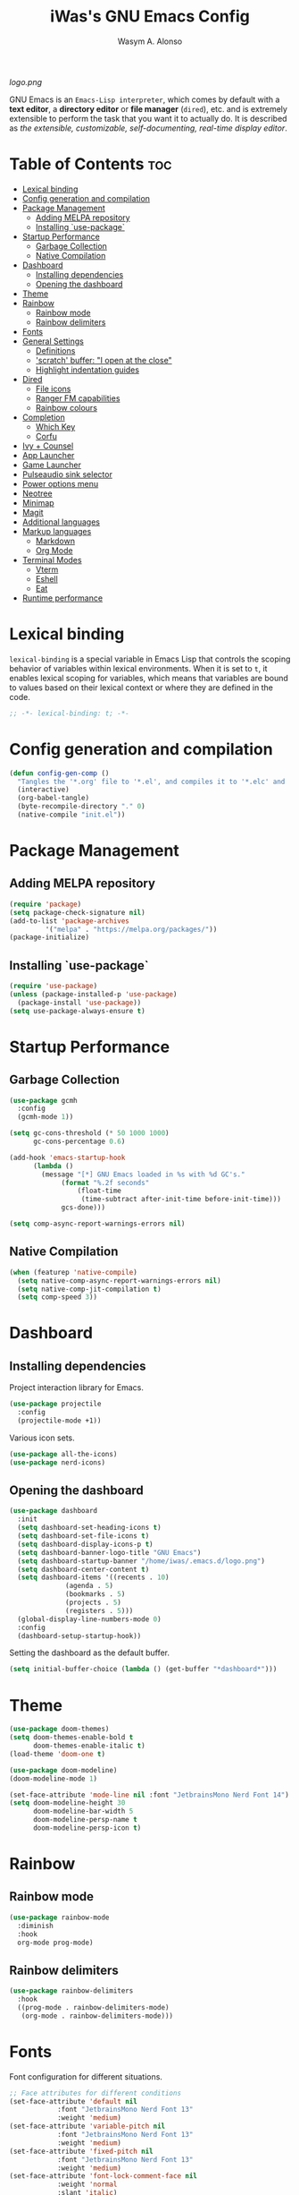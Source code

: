 #+AUTHOR: Wasym A. Alonso
#+TITLE: iWas's GNU Emacs Config
#+PROPERTY: header-args :tangle init.el

[[logo.png]]

GNU Emacs is an ~Emacs-Lisp interpreter~, which comes by default with a *text editor*, a *directory editor* or *file manager* (~dired~), etc. and is extremely extensible to perform the task that you want it to actually do. It is described as /the extensible, customizable, self-documenting, real-time display editor/.

* Table of Contents :toc:
- [[#lexical-binding][Lexical binding]]
- [[#config-generation-and-compilation][Config generation and compilation]]
- [[#package-management][Package Management]]
  - [[#adding-melpa-repository][Adding MELPA repository]]
  - [[#installing-use-package][Installing `use-package`]]
- [[#startup-performance][Startup Performance]]
  - [[#garbage-collection][Garbage Collection]]
  - [[#native-compilation][Native Compilation]]
- [[#dashboard][Dashboard]]
  - [[#installing-dependencies][Installing dependencies]]
  - [[#opening-the-dashboard][Opening the dashboard]]
- [[#theme][Theme]]
- [[#rainbow][Rainbow]]
  - [[#rainbow-mode][Rainbow mode]]
  - [[#rainbow-delimiters][Rainbow delimiters]]
- [[#fonts][Fonts]]
- [[#general-settings][General Settings]]
  - [[#definitions][Definitions]]
  - [[#scratch-buffer-i-open-at-the-close]['scratch' buffer: "I open at the close"]]
  - [[#highlight-indentation-guides][Highlight indentation guides]]
- [[#dired][Dired]]
  - [[#file-icons][File icons]]
  - [[#ranger-fm-capabilities][Ranger FM capabilities]]
  - [[#rainbow-colours][Rainbow colours]]
- [[#completion][Completion]]
  - [[#which-key][Which Key]]
  - [[#corfu][Corfu]]
- [[#ivy--counsel][Ivy + Counsel]]
- [[#app-launcher][App Launcher]]
- [[#game-launcher][Game Launcher]]
- [[#pulseaudio-sink-selector][Pulseaudio sink selector]]
- [[#power-options-menu][Power options menu]]
- [[#neotree][Neotree]]
- [[#minimap][Minimap]]
- [[#magit][Magit]]
- [[#additional-languages][Additional languages]]
- [[#markup-languages][Markup languages]]
  - [[#markdown][Markdown]]
  - [[#org-mode][Org Mode]]
- [[#terminal-modes][Terminal Modes]]
  - [[#vterm][Vterm]]
  - [[#eshell][Eshell]]
  - [[#eat][Eat]]
- [[#runtime-performance][Runtime performance]]

* Lexical binding
~lexical-binding~ is a special variable in Emacs Lisp that controls the scoping behavior of variables within lexical environments. When it is set to ~t~, it enables lexical scoping for variables, which means that variables are bound to values based on their lexical context or where they are defined in the code.
#+begin_src emacs-lisp
;; -*- lexical-binding: t; -*-
#+end_src

* Config generation and compilation
#+begin_src emacs-lisp
(defun config-gen-comp ()
  "Tangles the '*.org' file to '*.el', and compiles it to '*.elc' and '*.eln'."
  (interactive)
  (org-babel-tangle)
  (byte-recompile-directory "." 0)
  (native-compile "init.el"))
#+end_src

* Package Management
** Adding MELPA repository
#+begin_src emacs-lisp
(require 'package)
(setq package-check-signature nil)
(add-to-list 'package-archives
	     '("melpa" . "https://melpa.org/packages/"))
(package-initialize)
#+end_src

** Installing `use-package`
#+begin_src emacs-lisp
(require 'use-package)
(unless (package-installed-p 'use-package)
  (package-install 'use-package))
(setq use-package-always-ensure t)
#+end_src

* Startup Performance
** Garbage Collection
#+begin_src emacs-lisp
(use-package gcmh
  :config
  (gcmh-mode 1))

(setq gc-cons-threshold (* 50 1000 1000)
      gc-cons-percentage 0.6)

(add-hook 'emacs-startup-hook
	  (lambda ()
	    (message "[*] GNU Emacs loaded in %s with %d GC's."
		     (format "%.2f seconds"
			     (float-time
			      (time-subtract after-init-time before-init-time)))
		     gcs-done)))

(setq comp-async-report-warnings-errors nil)
#+end_src

** Native Compilation
#+begin_src emacs-lisp
(when (featurep 'native-compile)
  (setq native-comp-async-report-warnings-errors nil)
  (setq native-comp-jit-compilation t)
  (setq comp-speed 3))
#+end_src

* Dashboard
** Installing dependencies
Project interaction library for Emacs.
#+begin_src emacs-lisp
(use-package projectile
  :config
  (projectile-mode +1))
#+end_src
Various icon sets.
#+begin_src emacs-lisp
(use-package all-the-icons)
(use-package nerd-icons)
#+end_src

** Opening the dashboard
#+begin_src emacs-lisp
(use-package dashboard
  :init
  (setq dashboard-set-heading-icons t)
  (setq dashboard-set-file-icons t)
  (setq dashboard-display-icons-p t)
  (setq dashboard-banner-logo-title "GNU Emacs")
  (setq dashboard-startup-banner "/home/iwas/.emacs.d/logo.png")
  (setq dashboard-center-content t)
  (setq dashboard-items '((recents . 10)
			  (agenda . 5)
			  (bookmarks . 5)
			  (projects . 5)
			  (registers . 5)))
  (global-display-line-numbers-mode 0)
  :config
  (dashboard-setup-startup-hook))
#+end_src
Setting the dashboard as the default buffer.
#+begin_src emacs-lisp
(setq initial-buffer-choice (lambda () (get-buffer "*dashboard*")))
#+end_src

* Theme
#+begin_src emacs-lisp
(use-package doom-themes)
(setq doom-themes-enable-bold t
      doom-themes-enable-italic t)
(load-theme 'doom-one t)
#+end_src

#+begin_src emacs-lisp
(use-package doom-modeline)
(doom-modeline-mode 1)

(set-face-attribute 'mode-line nil :font "JetbrainsMono Nerd Font 14")
(setq doom-modeline-height 30
      doom-modeline-bar-width 5
      doom-modeline-persp-name t
      doom-modeline-persp-icon t)
#+end_src

* Rainbow
** Rainbow mode
#+begin_src emacs-lisp
(use-package rainbow-mode
  :diminish
  :hook
  org-mode prog-mode)
#+end_src

** Rainbow delimiters
#+begin_src emacs-lisp
(use-package rainbow-delimiters
  :hook
  ((prog-mode . rainbow-delimiters-mode)
   (org-mode . rainbow-delimiters-mode)))
#+end_src

* Fonts
Font configuration for different situations.
#+begin_src emacs-lisp
;; Face attributes for different conditions
(set-face-attribute 'default nil
		    :font "JetbrainsMono Nerd Font 13"
		    :weight 'medium)
(set-face-attribute 'variable-pitch nil
		    :font "JetbrainsMono Nerd Font 13"
		    :weight 'medium)
(set-face-attribute 'fixed-pitch nil
		    :font "JetbrainsMono Nerd Font 13"
		    :weight 'medium)
(set-face-attribute 'font-lock-comment-face nil
		    :weight 'normal
		    :slant 'italic)
(set-face-attribute 'font-lock-keyword-face nil
		    :weight 'extra-bold
		    :slant 'italic)

;; Ensure 'emacsclient' frames have the correct font
(add-to-list 'default-frame-alist '(font . "JetbrainsMono Nerd Font 13"))
#+end_src

Prettify some symbols in certain modes.
#+begin_src emacs-lisp
;; Pretty symbols substitutions
(defun load-prettify-symbols ()
  "Set a buffer-local value for 'prettify-symbols-alist'."
  (setq prettify-symbols-alist
	'(("lambda" . ?λ)
	  ("<-" . ?⟵)
	  ("<--" . ?⟻)
	  ("->" . ?⟶)
	  ("-->" . ?⟼)
	  ("<==" . ?⟸)
	  ("=>" . ?⇒)
	  ("==>" . ?⟹)
	  ("<=>" . ?⇔)
	  ("<==>" . ?⟺)
	  ("==" . ?≈)
	  ("!=" . ?≉)
	  ("===" . ?≡)
	  ("!==" . ?≢)
	  ("<=" . ?⩽)
	  (">=" . ?⩾)
	  ("NULL" . ?⦰)
	  ("++" . ?∆)
	  ("#+begin_src" . ?)
	  ("#+BEGIN_SRC" . ?)
	  ("#+end_src" . ?)
	  ("#+END_SRC" . ?)
	  ("#+author:" . ?)
	  ("#+AUTHOR:" . ?)
	  ("#+title:" . ?)
	  ("#+TITLE:" . ?)
	  ("#+options:" . ?)
	  ("#+OPTIONS:" . ?)
	  ("#+property:" . ?)
	  ("#+PROPERTY:" . ?)
	  (":tangle" . ?⇶))))
(global-prettify-symbols-mode 1)

;; Add pretty symbols to 'org-mode'
(add-hook 'org-mode-hook 'load-prettify-symbols)
;; Add pretty symbols to 'prog-mode'
(add-hook 'prog-mode-hook 'load-prettify-symbols)
#+end_src

* General Settings
** Definitions
#+begin_src emacs-lisp
;; Enabling and disabling modes
(menu-bar-mode -1)
(tool-bar-mode -1)
(scroll-bar-mode -1)
(global-visual-line-mode t)
(global-hl-line-mode 1)
(global-display-line-numbers-mode)
(electric-pair-mode t)
(delete-selection-mode 1)
(global-auto-revert-mode 1)
(pixel-scroll-precision-mode t)
(tooltip-mode -1)

;; Setting some variables
(setq-default cursor-type '(bar . 3))
(setq display-line-numbers-type 'relative)
(setq ring-bell-function 'ignore)
(setq mouse-wheel-progressive-speed nil)
(setq make-backup-files nil)
(setq org-support-shift-select t)
(setq completion-cycle-threshold 3)
(setq sh-basic-offset 2)
(setq global-auto-revert-non-file-buffers t)
(setq pixel-scroll-precision-use-momentum t)
(setq pixel-scroll-precision-interpolate-mice t)
(setq pixel-scroll-precision-interpolate-page t)
(setq pixel-scroll-precision-interpolation-factor 0.7)
(setq pixel-scroll-precision-large-scroll-height nil)
(setq use-dialog-box nil)
(setq x-gtk-use-system-tooltips nil)
(setq org-return-follows-link t)

;; Replace 'BufferMenu' with 'Ibuffer'
(global-set-key (kbd "C-x C-b") 'ibuffer)
;; '<f5>' shortcut for 'M-x compile' command
(global-set-key (kbd "<f5>") 'compile)
;; '<f2>' shortcut for 'M-x man' command
(global-set-key (kbd "<f2>") 'man)

;; Disable 'electric-pair-mode' with '<>' predicate for 'org-mode'
(add-hook 'org-mode-hook
	  (lambda () (setq-local electric-pair-inhibit-predicate
				 `(lambda (c)
				    (if (char-equal c ?<) t (,electric-pair-inhibit-predicate c))))))
#+end_src

** 'scratch' buffer: "I open at the close"
#+begin_src emacs-lisp
(defun prepare-scratch-for-kill ()
  "Whenever the 'scratch' buffer gets killed, open it again."
  (save-excursion
    (set-buffer (get-buffer-create "*scratch*"))
    (add-hook 'kill-buffer-query-functions 'kill-scratch-buffer t)))

(defun kill-scratch-buffer ()
  "Kill function for the 'scratch' buffer."
  (let (kill-buffer-query-functions)
    (kill-buffer (current-buffer)))
  (prepare-scratch-for-kill)
  nil)

(prepare-scratch-for-kill)
#+end_src

** Highlight indentation guides
#+begin_src emacs-lisp
(use-package highlight-indent-guides
  :config
  (setq highlight-indent-guides-method 'column))

;; Add indentation guides to 'prog-mode'
(add-hook 'prog-mode-hook 'highlight-indent-guides-mode)
#+end_src

* Dired
#+begin_src emacs-lisp
(setq dired-listing-switches "-agho --group-directories-first")
#+end_src

** File icons
#+begin_src emacs-lisp
(use-package all-the-icons-dired
  :hook (dired-mode . all-the-icons-dired-mode))
#+end_src

** Ranger FM capabilities
#+begin_src emacs-lisp
(use-package dired-ranger)
#+end_src

** Rainbow colours
#+begin_src emacs-lisp
(use-package dired-rainbow
  :after dired
  :custom
  (dired-rainbow-define-chmod directory "#6cb2eb" "d.*")
   (dired-rainbow-define html "#eb5286" ("css" "less" "sass" "scss" "htm" "html" "jhtm" "mht" "eml" "mustache" "xhtml"))
   (dired-rainbow-define xml "#f2d024" ("xml" "xsd" "xsl" "xslt" "wsdl" "bib" "json" "msg" "pgn" "rss" "yaml" "yml" "rdata"))
   (dired-rainbow-define document "#9561e2" ("docm" "doc" "docx" "odb" "odt" "pdb" "pdf" "ps" "rtf" "djvu" "epub" "odp" "ppt" "pptx"))
   (dired-rainbow-define markdown "#ffed4a" ("org" "etx" "info" "markdown" "md" "mkd" "nfo" "pod" "rst" "tex" "textfile" "txt"))
   (dired-rainbow-define database "#6574cd" ("xlsx" "xls" "csv" "accdb" "db" "mdb" "sqlite" "nc"))
   (dired-rainbow-define media "#de751f" ("mp3" "mp4" "mkv" "MP3" "MP4" "avi" "mpeg" "mpg" "flv" "ogg" "mov" "mid" "midi" "wav" "aiff" "flac"))
   (dired-rainbow-define image "#f66d9b" ("tiff" "tif" "cdr" "gif" "ico" "jpeg" "jpg" "png" "psd" "eps" "svg"))
   (dired-rainbow-define log "#c17d11" ("log"))
   (dired-rainbow-define shell "#f6993f" ("awk" "bash" "bat" "sed" "sh" "zsh" "vim"))
   (dired-rainbow-define interpreted "#38c172" ("py" "ipynb" "rb" "pl" "t" "msql" "mysql" "pgsql" "sql" "r" "clj" "cljs" "scala" "js"))
   (dired-rainbow-define compiled "#4dc0b5" ("asm" "cl" "lisp" "el" "c" "h" "c++" "h++" "hpp" "hxx" "m" "cc" "cs" "cp" "cpp" "go" "f" "for" "ftn" "f90" "f95" "f03" "f08" "s" "rs" "hi" "hs" "pyc" ".java"))
   (dired-rainbow-define executable "#8cc4ff" ("exe" "msi"))
   (dired-rainbow-define compressed "#51d88a" ("7z" "zip" "bz2" "tgz" "txz" "gz" "xz" "z" "Z" "jar" "war" "ear" "rar" "sar" "xpi" "apk" "xz" "tar"))
   (dired-rainbow-define packaged "#faad63" ("deb" "rpm" "apk" "jad" "jar" "cab" "pak" "pk3" "vdf" "vpk" "bsp"))
   (dired-rainbow-define encrypted "#ffed4a" ("gpg" "pgp" "asc" "bfe" "enc" "signature" "sig" "p12" "pem"))
   (dired-rainbow-define fonts "#6cb2eb" ("afm" "fon" "fnt" "pfb" "pfm" "ttf" "otf"))
   (dired-rainbow-define partition "#e3342f" ("dmg" "iso" "bin" "nrg" "qcow" "toast" "vcd" "vmdk" "bak"))
   (dired-rainbow-define vc "#0074d9" ("git" "gitignore" "gitattributes" "gitmodules"))
   (dired-rainbow-define-chmod executable-unix "#38c172" "-.*x.*"))
#+end_src

* Completion
** Which Key
#+begin_src emacs-lisp
(use-package which-key
  :init
  (setq which-key-side-window-location 'bottom
	which-key-sort-order #'which-key-key-order-alpha
	which-key-sort-uppercase-first nil
	which-key-add-column-padding 1
	which-key-max-display-columns nil
	which-key-min-display-lines 6
	which-key-side-window-slot -10
	which-key-side-window-max-height 0.25
	which-key-idle-delay 0.8
	which-key-max-description-length 25
	which-key-allow-imprecise-window-fit t
	which-key-separator " → "))
(which-key-mode)
#+end_src

** Corfu
#+begin_src emacs-lisp
(use-package corfu
  :init
  (global-corfu-mode)
  (corfu-history-mode)
  :config
  (add-hook 'eshell-mode-hook
	    (lambda () (setq-local corfu-quit-at-boundary t
				   corfu-quit-no-match t
				   corfu-auto nil)
	      (corfu-mode)))
  :custom
  (corfu-cycle t)
  (corfu-auto t)
  (corfu-separator ?\s)
  (corfu-quit-at-boundary nil)
  (corfu-quit-no-match t)
  (corfu-auto-prefix 2)
  (corfu-auto-delay 0.0)
  (corfu-echo-documentation 0.25)
  (corfu-preview-current nil)
  (corfu-preselect 'prompt)
  (corfu-on-exact-match nil)
  (corfu-scroll-margin 5))
#+end_src

* Ivy + Counsel
Installing Counsel.
#+begin_src emacs-lisp
(use-package counsel
  :after ivy
  :diminish
  :config (counsel-mode))
#+end_src
Installing Ivy.
#+begin_src emacs-lisp
(use-package ivy
  :bind
  (("C-c C-r" . ivy-resume)
   ("C-x B" . ivy-switch-buffer-other-window))
  :diminish
  :custom
  (setq ivy-use-virtual-buffers t)
  (setq ivy-count-format "(%d/%d) ")
  (setq enable-recursive-minibuffers t)
  :config
  (ivy-mode))
#+end_src
Enable pretty icons for Ivy.
#+begin_src emacs-lisp
(use-package all-the-icons-ivy-rich
  :init (all-the-icons-ivy-rich-mode 1))
#+end_src
Enable rich mode for Ivy.
#+begin_src emacs-lisp
(use-package ivy-rich
  :after ivy
  :init (ivy-rich-mode 1)
  :custom
  (ivy-virtual-abbreviate 'full
			  ivy-rich-switch-buffer-align-virtual-buffer t
			  ivy-rich-path-style 'abbrev))
#+end_src

* App Launcher
#+begin_src emacs-lisp
(defun emacs-counsel-launcher ()
  "App launcher that reads '.desktop' files from within GNU Emacs."
  (interactive)
  (with-selected-frame
      (make-frame '((name . "emacs-run-launcher")
		    (minibuffer . only)
		    (fullscreen 0)
		    (undecorated . t)
		    (auto-raise . t)
		    (internal-border-width . 10)
		    (width . 30)
		    (height . 10)))
    (unwind-protect
	(counsel-linux-app)
      (delete-frame))))

;; Show only the pretty name
(setq counsel-linux-app-format-function 'counsel-linux-app-format-function-name-only)
#+end_src

* Game Launcher
#+begin_src emacs-lisp
(defun games/async-shell-command-new-frame (command)
  (let ((display-buffer-alist (list (cons "\\*Async Shell Command\\*.*"
					  (cons #'display-buffer-no-window nil)))))
    (other-frame-prefix)
    (async-shell-command command)))

(defun games/game-launcher ()
  "Game launcher that reads all working symlinks within '/usr/local/games'."
  (interactive)
  (setq game-list-str (shell-command-to-string "find /usr/local/games -type l -exec sh -c 'test -e \"$1\" && printf \"%s\\n\" \"$(basename \"$1\")\"' sh {} \\; | grep -v '\\.' | sort -n"))
  (setq game-list (split-string game-list-str "\n" t " "))

  (ivy-read "Run game: "
	    game-list
	    :action (lambda (x)
		      (games/async-shell-command-new-frame (format "/usr/local/games/%s" x)))))

(defun games/game-launcher-menu ()
  "Create a frame with a buffer that runs the 'games/game-launcher' function."
  (interactive)
  (with-selected-frame
      (make-frame '((name . "emacs-game-launcher")
		    (minibuffer . only)
		    (fullscreen 0)
		    (undecorated . t)
		    (auto-raise . t)
		    (internal-border-width . 10)
		    (width . 28)
		    (height . 8)))
    (unwind-protect
	(games/game-launcher)
      (delete-frame))))
#+end_src

* Pulseaudio sink selector
#+begin_src emacs-lisp
(defvar node-name-list nil "List of sink names")

(defun pulse/sink-selector ()
  "Select a sink to use from an interactive list from Pulseaudio."
  (interactive)
  (setq node-name-list-str (shell-command-to-string "pactl list sinks | grep -oP '(?<=node.name = \").*?(?=\")'"))
  (setq node-name-list (split-string node-name-list-str "\n" t " "))

  (ivy-read "Select sink: "
	    node-name-list
	    :action (lambda (x)
		      (shell-command (format "pactl set-default-sink %s" x)))))

(defun pulse/sink-selector-menu ()
  "Create a frame with a buffer that runs the 'pulse/sink-selector' function."
  (interactive)
  (with-selected-frame
      (make-frame '((name . "emacs-pulse-sink-selector")
		    (minibuffer . only)
		    (fullscreen 0)
		    (undecorated . t)
		    (auto-raise . t)
		    (internal-border-width . 10)
		    (width . 78)
		    (height . 4)))
    (unwind-protect
	(pulse/sink-selector)
      (delete-frame))))
#+end_src

* Power options menu
#+begin_src emacs-lisp
(defun power/sudo-shell-command (cmd)
  (shell-command (concat "echo " (read-passwd "passwd: ") " | sudo -S " cmd)))

(defun power/action-selector ()
  "Select a power action from a list."
  (interactive)
  (let ((actions '("Lock" "Log Out" "Restart" "Power Off"))
	(cmds '("/usr/local/bin/lock" "/usr/local/bin/logout" "/usr/bin/reboot" "/usr/bin/halt"))
	selected-action)

    (ivy-read "Select action: "
	      actions
	      :action (lambda (x)
			(setq selected-action (nth (cl-position x actions :test 'equal) cmds))
			(if selected-action
			    (if (or (string-equal x "Restart") (string-equal x "Power Off"))
				(when (y-or-n-p (format "Are you sure you want to '%s'? " x))
				  (power/sudo-shell-command selected-action))
			      (when (y-or-n-p (format "Are you sure you want to '%s'? " x))
				(shell-command selected-action)))
			  (message "Invalid action"))))))

(defun power/action-selector-menu ()
  "Create a frame with a buffer that runs the 'power/action-selector' function."
  (interactive)
  (with-selected-frame
      (make-frame '((name . "emacs-power-action-selector")
		    (minibuffer . only)
		    (fullscreen 0)
		    (undecorated . t)
		    (auto-raise . t)
		    (internal-border-width . 10)
		    (width . 24)
		    (height . 6)))
    (unwind-protect
	(power/action-selector)
      (delete-frame))))
#+end_src

* Neotree
#+begin_src emacs-lisp
(defcustom neo-window-width 25
  "Set fixed width for neotree."
  :type 'integer
  :group 'neotree)

(use-package neotree
  :bind
  ("C-x C-n" . neotree)
  :config
  (setq neo-smart-open t
	neo-window-width 30
	neo-theme (if (display-graphic-p) 'icons)
	inhibit-compacting-font-caches t
	projectile-switch-project-action 'neotree-projectile-action)
  (add-hook 'neo-after-create-hook
	    #'(lambda (&rest _)
		(with-current-buffer (get-buffer neo-buffer-name)
		  (display-line-numbers-mode -1)
		  (setq truncate-lines t)
		  (setq word-wrap nil)
		  (make-local-variable 'auto-hscroll-mode)
		  (setq auto-hscroll-mode nil)))))

;; Show hidden files in neotree
(setq-default neo-show-hidden-files t)
#+end_src

* Minimap
#+begin_src emacs-lisp
(use-package minimap
  :bind
  ("C-x C-m" . minimap-mode))

;; Set the minimap to the right side of the editor.
(setq minimap-window-location 'right)
#+end_src

* Magit
#+begin_src emacs-lisp
(use-package magit)
#+end_src

* Additional languages
#+begin_src emacs-lisp
(use-package yaml-mode)
(use-package haskell-mode)
#+end_src

* Markup languages
** Markdown
#+begin_src emacs-lisp
(use-package markdown-mode)

(custom-set-faces
 '(markdown-header-face ((t (:inherit font-lock-function-name-face :weight bold :family "JetbrainsMono Nerd Font"))))
 '(markdown-header-face-1 ((t (:inherit markdown-header-face :height 1.7))))
 '(markdown-header-face-2 ((t (:inherit markdown-header-face :height 1.6))))
 '(markdown-header-face-3 ((t (:inherit markdown-header-face :height 1.5))))
 '(markdown-header-face-4 ((t (:inherit markdown-header-face :height 1.4))))
 '(markdown-header-face-5 ((t (:inherit markdown-header-face :height 1.3))))
 '(markdown-header-face-6 ((t (:inherit markdown-header-face :height 1.2)))))
#+end_src
** Org Mode
*** Definitions
#+begin_src emacs-lisp
(add-hook 'org-mode-hook 'org-indent-mode)

(set-language-environment 'utf-8)
(prefer-coding-system 'utf-8)
(set-default-coding-systems 'utf-8)
(set-terminal-coding-system 'utf-8)
(set-keyboard-coding-system 'utf-8)
(setq default-file-name-coding-system 'utf-8
      x-select-request-type '(UTF8_STRING COMPOUND_TEXT TEXT STRING))

(setq org-ellipsis " ▼ "
      org-log-done 'time
      org-hide-emphasis-markers nil
      org-src-fontify-natively t
      org-src-preserve-indentation nil
      org-src-tab-acts-natively t
      org-edit-src-content-indentation 0
      org-confirm-babel-evaluate nil)

;; Make M-RET not add blank lines
(setq org-blank-before-new-entry (quote ((heading . nil)
					 (plain-list-item . nil))))
#+end_src

*** Org Bullets
#+begin_src emacs-lisp
(use-package org-bullets
  :hook (org-mode . org-bullets-mode)
  :config
  (setq org-bullets-bullet-list '("◉" "⁑" "⁂" "❖" "✮" "✱" "✸")))
#+end_src

*** Org Fonts
#+begin_src emacs-lisp
(defun org-colors-doom-one ()
  "Enable 'Doom One' colors for Org headers."
  (interactive)
  (dolist
      (face
       '((org-level-1 1.7 "#51afef" ultra-bold)
	       (org-level-2 1.6 "#c678dd" extra-bold)
	       (org-level-3 1.5 "#98be65" bold)
	       (org-level-4 1.4 "#da8548" semi-bold)
	       (org-level-5 1.3 "#5699af" normal)
	       (org-level-6 1.2 "#a9a1e1" normal)
	       (org-level-7 1.1 "#46d9ff" normal)
	       (org-level-8 1.0 "#ff6c6b" normal)))
    (set-face-attribute (nth 0 face) nil
			:font "JetbrainsMono Nerd Font"
			:weight (nth 3 face)
			:height (nth 1 face)
			:foreground (nth 2 face)))
  (set-face-attribute 'org-table nil
		      :font "JetbrainsMono Nerd Font"
		      :weight 'normal
		      :height 1.0
		      :foreground "#bfafdf"))

(add-hook 'after-init-hook 'org-colors-doom-one)
#+end_src

*** Org Tempo
#+begin_src emacs-lisp
(use-package org-tempo
  :ensure nil)
#+end_src

*** ToC
#+begin_src emacs-lisp
(use-package toc-org
  :commands toc-org-enable
  :init (add-hook 'org-mode-hook 'toc-org-enable))
#+end_src

*** Org Agenda
#+begin_src emacs-lisp
(setq org-agenda-files
      '("~/.emacs.d/agenda.org.d/todo.org")
      org-agenda-start-with-log-mode t
      org-log-done 'time
      org-log-into-drawer t)
#+end_src

*** Org-to-Man
#+begin_src emacs-lisp
(use-package ox-man
  :ensure nil)
#+end_src

* Terminal Modes
** Vterm
This is a terminal emulation program within Emacs itself.
#+begin_src emacs-lisp
(use-package vterm)
(setq shell-file-name "/bin/zsh"
      vterm-max-scrollback 5000)
#+end_src

** Eshell
This is a shell written entirely in Emacs-Lisp (Elisp).

Syntax highlighting capabilities.
#+begin_src emacs-lisp
(use-package eshell-syntax-highlighting
  :after esh-mode
  :config
  (eshell-syntax-highlighting-global-mode +1))
#+end_src

Autosuggesting capabilities.
#+begin_src emacs-lisp
(use-package esh-autosuggest
  :hook (eshell-mode . esh-autosuggest-mode))
#+end_src

Prompt configuration and behaviour.
#+begin_src emacs-lisp
(add-hook 'eshell-mode-hook (lambda (&rest _)
			      (setq-local global-hl-line-mode nil
					  cursor-type 'bar
					  pcomplete-cycle-completions nil
					  eshell-cmpl-cycle-completions nil)
			      (with-current-buffer (get-buffer eshell-buffer-name)
				(display-line-numbers-mode -1))
			      (local-set-key (kbd "<home>") #'eshell-bol)))
#+end_src

Additional settings.
#+begin_src emacs-lisp
(setq eshell-aliases-file "~/.emacs.d/eshell/aliases"
      eshell-banner-message ""
      eshell-history-size 5000
      eshell-buffer-maximum-lines 5000
      eshell-hist-ignoredups t
      eshell-scroll-to-bottom-on-input t
      eshell-destroy-buffer-when-process-dies t)
#+end_src

Binding `C-l` to `clear-scrollback` if inside an eshell buffer.
#+begin_src emacs-lisp
(defun run-this-in-eshell (cmd)
  "Runs the command 'cmd' in eshell."
  (with-current-buffer "*eshell*"
    (end-of-buffer)
    (eshell-kill-input)
    (insert cmd)
    (eshell-send-input)
    (end-of-buffer)
    (eshell-bol)
    (yank)))

(bind-keys*
 ("C-l" . (lambda ()
	    (interactive)
	    (run-this-in-eshell "clear-scrollback"))))
#+end_src

#+begin_src emacs-lisp
(defun eshell-other-window ()
  "Create an interactive Eshell buffer in another window."
  (interactive)
  (other-window-prefix)
  (eshell))
(global-set-key (kbd "C-x j") 'eshell-other-window)
#+end_src

** Eat
#+begin_src emacs-lisp
(use-package eat
  :config
  (eat-eshell-mode))
#+end_src

* Runtime performance
#+begin_src emacs-lisp
(setq gc-cons-threshold (* 2 1000 1000))
#+end_src
